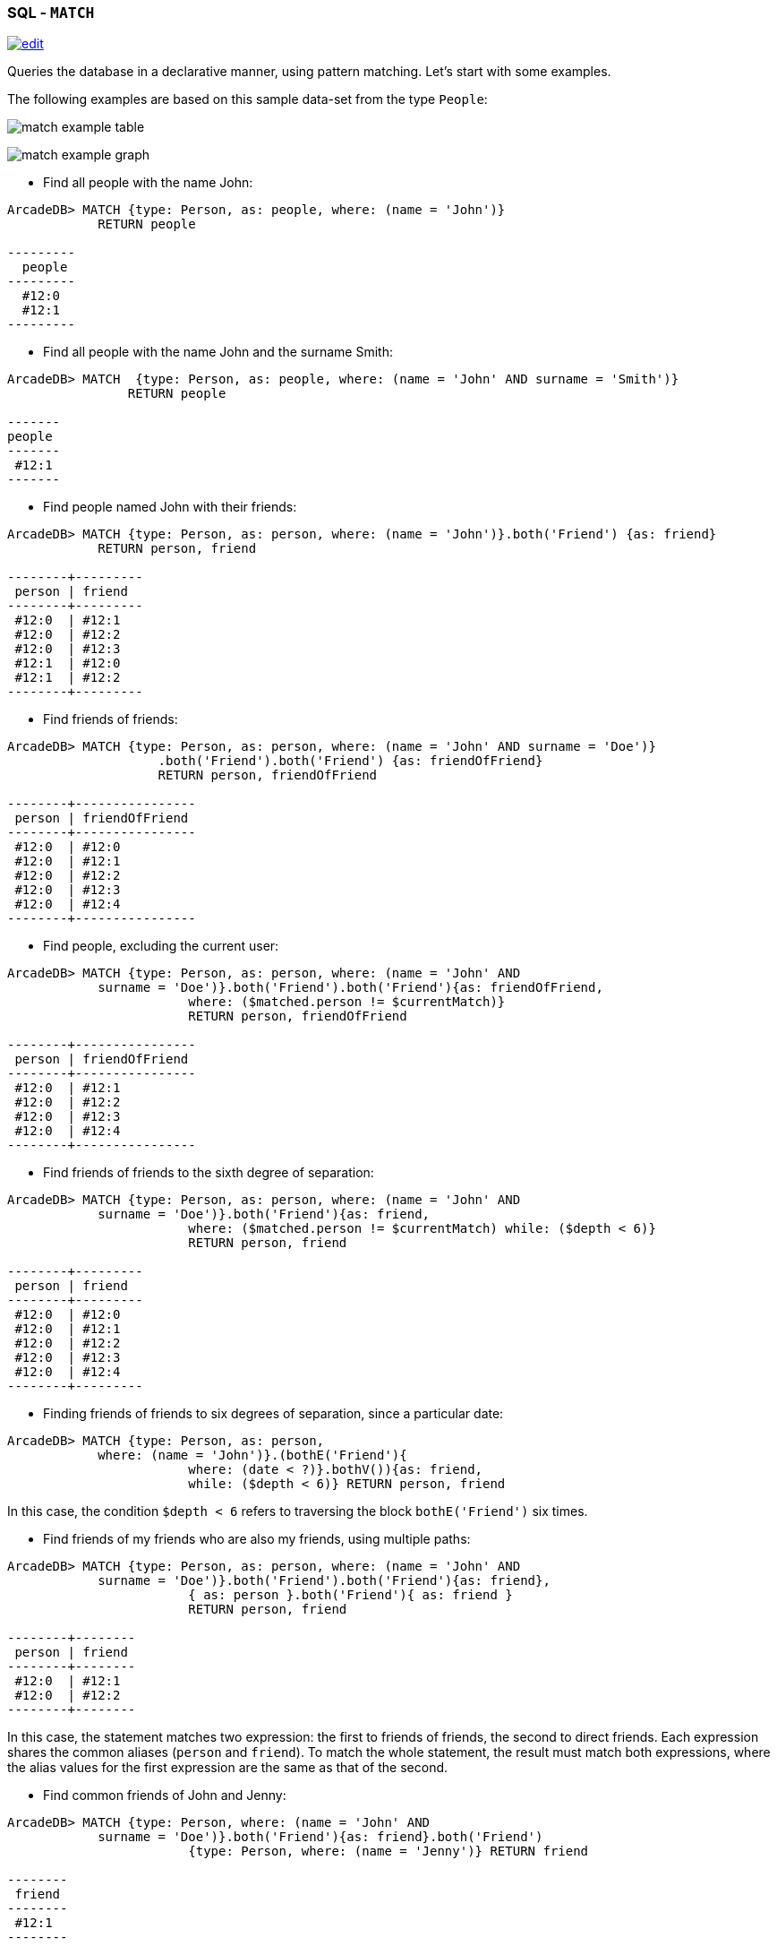 [[SQL-Match]]
[discrete]

=== SQL - `MATCH`

image:../images/edit.png[link="https://github.com/ArcadeData/arcadedb-docs/blob/main/src/main/asciidoc/sql/SQL-Match.adoc" float=right]

Queries the database in a declarative manner, using pattern matching. Let's start with some examples.

The following examples are based on this sample data-set from the type `People`:

image:../images/match-example-table.png[]

image:../images/match-example-graph.png[]

* Find all people with the name John:
[source,sql]
----
ArcadeDB> MATCH {type: Person, as: people, where: (name = 'John')} 
            RETURN people

---------
  people 
---------
  #12:0
  #12:1
---------
----

* Find all people with the name John and the surname Smith:
[source,sql]
----
ArcadeDB> MATCH  {type: Person, as: people, where: (name = 'John' AND surname = 'Smith')} 
	        RETURN people

-------
people
-------
 #12:1
-------
----

* Find people named John with their friends:
[source,sql]
----
ArcadeDB> MATCH {type: Person, as: person, where: (name = 'John')}.both('Friend') {as: friend} 
            RETURN person, friend

--------+---------
 person | friend 
--------+---------
 #12:0  | #12:1
 #12:0  | #12:2
 #12:0  | #12:3
 #12:1  | #12:0
 #12:1  | #12:2
--------+---------
----

* Find friends of friends:
[source,sql]
----
ArcadeDB> MATCH {type: Person, as: person, where: (name = 'John' AND surname = 'Doe')}
		    .both('Friend').both('Friend') {as: friendOfFriend} 
		    RETURN person, friendOfFriend

--------+----------------
 person | friendOfFriend 
--------+----------------
 #12:0  | #12:0
 #12:0  | #12:1
 #12:0  | #12:2
 #12:0  | #12:3
 #12:0  | #12:4
--------+----------------
----

* Find people, excluding the current user:
[source,sql]
----
ArcadeDB> MATCH {type: Person, as: person, where: (name = 'John' AND 
            surname = 'Doe')}.both('Friend').both('Friend'){as: friendOfFriend,
			where: ($matched.person != $currentMatch)} 
			RETURN person, friendOfFriend

--------+----------------
 person | friendOfFriend
--------+----------------
 #12:0  | #12:1
 #12:0  | #12:2
 #12:0  | #12:3
 #12:0  | #12:4
--------+----------------
----

* Find friends of friends to the sixth degree of separation:
[source,sql]
----
ArcadeDB> MATCH {type: Person, as: person, where: (name = 'John' AND 
            surname = 'Doe')}.both('Friend'){as: friend, 
			where: ($matched.person != $currentMatch) while: ($depth < 6)} 
			RETURN person, friend

--------+---------
 person | friend
--------+---------
 #12:0  | #12:0
 #12:0  | #12:1
 #12:0  | #12:2
 #12:0  | #12:3
 #12:0  | #12:4
--------+---------
----

* Finding friends of friends to six degrees of separation, since a particular date:
[source,sql]
----
ArcadeDB> MATCH {type: Person, as: person, 
            where: (name = 'John')}.(bothE('Friend'){
			where: (date < ?)}.bothV()){as: friend, 
			while: ($depth < 6)} RETURN person, friend
----

In this case, the condition `$depth &lt; 6` refers to traversing the block `bothE(&#39;Friend&#39;)` six times.

* Find friends of my friends who are also my friends, using multiple paths:
[source,sql]
----
ArcadeDB> MATCH {type: Person, as: person, where: (name = 'John' AND 
            surname = 'Doe')}.both('Friend').both('Friend'){as: friend},
			{ as: person }.both('Friend'){ as: friend } 
			RETURN person, friend

--------+--------
 person | friend
--------+--------
 #12:0  | #12:1
 #12:0  | #12:2
--------+--------
----

In this case, the statement matches two expression: the first to friends of friends, the second to direct friends. Each expression shares the common aliases (`person` and `friend`). To match the whole statement, the result must match both expressions, where the alias values for the first expression are the same as that of the second.

* Find common friends of John and Jenny:
[source,sql]
----
ArcadeDB> MATCH {type: Person, where: (name = 'John' AND 
            surname = 'Doe')}.both('Friend'){as: friend}.both('Friend')
			{type: Person, where: (name = 'Jenny')} RETURN friend

--------
 friend
--------
 #12:1
--------
----

The same, with two match expressions:

[source,sql]
----
ArcadeDB> MATCH {type: Person, where: (name = 'John' AND 
            surname = 'Doe')}.both('Friend'){as: friend}, 
			{type: Person, where: (name = 'Jenny')}.both('Friend')
			{as: friend} RETURN friend
----


==== Simplified Syntax

----
MATCH
  {
    [type: <type>],
    [as: <alias>],
    [where: (<whereCondition>)]
  }
  .<functionName>(){
    [type: <typeName>],
    [as: <alias>],
    [where: (<whereCondition>)],
    [while: (<whileCondition>)],
    [maxDepth: <number>],
    [depthAlias: <identifier> ],
    [pathAlias: <identifier> ],
    [optional: (true | false)]
  }*
  [,
    [NOT]
    {
      [as: <alias>],
      [type: <type>],
      [where: (<whereCondition>)]
    }
    .<functionName>(){
      [type: <typeName>],
      [as: <alias>],
      [where: (<whereCondition>)],
      [while: (<whileCondition>)],
      [maxDepth: <number>],
      [depthAlias: <identifier> ],
      [pathAlias: <identifier> ],
      [optional: (true | false)]
    }*
  ]*
RETURN [DISTINCT] <expression> [ AS <alias> ] [, <expression> [ AS <alias> ]]*
[ GROUP BY <expression> [, <expression>]* ]
[ ORDER BY <expression> [, <expression>]* ]
[ UNWIND <Field>* ]
[ SKIP <number> ]
[ LIMIT <number> ]
----

* *`&lt;type&gt;`* Defines a valid target type.
* *`as: &lt;alias&gt;`* Defines an alias for a node in the pattern.
* *`&lt;whereCondition&gt;`* Defines a filter condition to match a node in the pattern. It supports the normal SQL <<Filtering,`WHERE`>> clause. You can also use the `$currentMatch` and `$matched` <<Match-Context-Variables,context variables>>.
* *`&lt;functionName&gt;`* Defines a graph function to represent the connection between two nodes. For instance, `out()`, `in()`, `outE()`, `inE()`, etc.
For out(), in(), both() also a shortened _arrow_ syntax is supported:
* `{...}.out(){...}` can be written as `{...}--&gt;{...}`
* `{...}.out(&quot;EdgeType&quot;){...}` can be written as `{...}-EdgeType-&gt;{...}`
* `{...}.in(){...}` can be written as `{...}&lt;--{...}`
* `{...}.in(&quot;EdgeType&quot;){...}` can be written as `{...}&lt;-EdgeType-{...}`
* `{...}.both(){...}` can be written as `{...}--{...}`
* `{...}.both(&quot;EdgeType&quot;){...}` can be written as `{...}-EdgeType-{...}`
* *`&lt;whileCondition&gt;`* Defines a condition that the statement must meet to allow the traversal of this path. It supports the normal SQL <<Filtering,`WHERE`>> clause. You can also use the `$currentMatch`, `$matched` and `$depth` <<Match-Context-Variables,context variables>>. For more information, see <<Deep-Traversal,Deep Traversal While Condition>>, below.
* *`&lt;maxDepth&gt;`* Defines the maximum depth for this single path.
* *`&lt;depthAlias&gt;`* This is valid only if you have a `while` or a `maxDepth`. It defines the alias to be used to store the depth of this traversal. This alias can be used in the `RETURN` block to retrieve the depth of current traversal.
* *`&lt;pathAlias&gt;`* This is valid only if you have a `while` or a `maxDepth`. It defines the alias to be used to store the elements traversed to reach this alias. This alias can be used in the `RETURN` block to retrieve the elements traversed to reach this alias.
* *`RETURN &lt;expression&gt; [ AS &lt;alias&gt; ]`* Defines elements in the pattern that you want returned. It can use one of the following:
* Aliases defined in the `as:` block.
* `$matches` Indicating all defined aliases.
* `$paths` Indicating the full traversed paths.
* `$elements` Indicating that all the elements that would be returned by the $matches have to be returned flattened, without duplicates.
* `$pathElements` Indicating that all the elements that would be returned by the $paths have to be returned flattened, without duplicates.
* *`optional`* if set to true, allows to evaluate and return a pattern even if that particular node does not match the pattern itself (ie. there is no value for that node in the pattern). In current version, optional nodes are allowed only on right terminal nodes, eg. `{} --&gt; {optional:true}` is allowed, `{optional:true} &lt;-- {}` is not.
* *`NOT` patterns* Together with normal patterns, you can also define negative patterns. A result will be returned only if it also DOES NOT match any of the negative patterns, ie. if it matches at least one of the negative patterns it won't be returned.
* *<<SQL-Select-Unwind,`UNWIND`>>* Designates the field on which to unwind the collection.

==== Arrow notation

`out()`, `in()` and `both()` operators can be replaced with arrow notation `--&gt;`, `&lt;--` and `--`

Eg. the query

[source,sql]
----
MATCH {type: V, as: a}.out(){}.out(){}.out(){as:b}
RETURN a, b
----

can be written as

[source,sql]
----
MATCH {type: V, as: a}-->{}-->{}-->{as:b}
RETURN a, b
----

Eg. the query (things that belong to friends)

[source,sql]
----
MATCH {type: Person, as: a}.out('Friend'){as:friend}.in('BelongsTo'){as:b}
RETURN a, b
----

can be written as

[source,sql]
----
MATCH {type: Person, as: a}-Friend->{as:friend}<-BelongsTo-{as:b}
RETURN a, b
----

Using arrow notation the curly braces are mandatory on both sides. eg:

[source,sql]
----
MATCH {type: Person, as: a}-->{}-->{as:b} RETURN a, b  //is allowed

MATCH {type: Person, as: a}-->-->{as:b} RETURN a, b  //is NOT allowed

MATCH {type: Person, as: a}.out().out(){as:b} RETURN a, b  //is allowed

MATCH {type: Person, as: a}.out(){}.out(){as:b} RETURN a, b  //is allowed
----

*Negative (NOT) patterns*

Together with normal patterns, you can also define negative patterns. A result will be returned only if it also DOES NOT match any of the negative patterns, ie. if the result matches at least one of the negative patterns it won't be returned.

As an example, consider the following problem: given a social network, choose a single person and return all the people that are friends of their friends, but that are not their direct friends.

The pattern can be calculated as follows:

----

MATCH
  {type:Person, as:a, where:(name = "John")}-FriendOf->{as:b}-FriendOf-> {as:c},
  NOT {as:a}-FriendOf->{as:c}
RETURN c.name

----

*DISTINCT*

The MATCH statement returns all the occurrences of a pattern, even if they are duplicated. To have unique, distinct records
as a result, you have to specify the DISTINCT keyword in the RETURN statement.

Example: suppose you have a dataset made like following:

[source,sql]
----
 INSERT INTO V SET name = 'John', surname = 'Smith';
 INSERT INTO V SET name = 'John', surname = 'Harris'
 INSERT INTO V SET name = 'Jenny', surname = 'Rose'
----

This is the result of the query without a DISTINCT clause:

[source,sql]
----
ArcadeDB> MATCH {type: Person, as:p} RETURN p.name as name

--------
 name
--------
 John
--------
 John
--------
 Jenny
--------
----

And this is the result of the query with a DISTINCT clause:

[source,sql]
----
ArcadeDB> MATCH {type: Person, as:p} RETURN DISTINCT p.name as name

--------
 name
--------
 John
--------
 Jenny
--------
----

[[Match-Context-Variables]]
*Context Variables*

When running these queries, you can use any of the following context variables:

[%header,cols=2]
|===
| Variable | Description
|`$matched`| Gives the current matched record. You must explicitly define the attributes for this record in order to access them. You can use this in the `where:` and `while:` conditions to refer to current partial matches or as part of the `RETURN` value.
|`$currentMatch`| Gives the current complete node during the match.
|`$depth`| Gives the traversal depth, following a single path item where a `while:` condition is defined.
|===

*Use Cases*

*Expanding Attributes*

You can run this statement as a sub-query inside of another statement. Doing this allows you to obtain details and aggregate data from the inner <<SQL-Select,`SELECT`>> query.

[source,sql]
----
ArcadeDB> SELECT person.name AS name, person.surname AS surname,
          friend.name AS friendName, friend.surname AS friendSurname
		  FROM (MATCH {type: Person, as: person,
		  where: (name = 'John')}.both('Friend'){as: friend}
		  RETURN person, friend)

--------+----------+------------+---------------
 name   | surname  | friendName | friendSurname
--------+----------+------------+---------------
 John   | Doe      | John       | Smith
 John   | Doe      | Jenny      | Smith
 John   | Doe      | Frank      | Bean
 John   | Smith    | John       | Doe
 John   | Smith    | Jenny      | Smith
--------+----------+------------+---------------
----

As an alternative, you can use the following:

[source,sql]
----
ArcadeDB> MATCH {type: Person, as: person,
		  where: (name = 'John')}.both('Friend'){as: friend}
		  RETURN 
		  person.name as name, person.surname as surname, 
		  friend.name as friendName, friend.surname as friendSurname

--------+----------+------------+---------------
 name   | surname  | friendName | friendSurname
--------+----------+------------+---------------
 John   | Doe      | John       | Smith
 John   | Doe      | Jenny      | Smith
 John   | Doe      | Frank      | Bean
 John   | Smith    | John       | Doe
 John   | Smith    | Jenny      | Smith
--------+----------+------------+---------------
----

*Incomplete Hierarchy*

Consider building a database for a company that shows a hierarchy of departments within the company. For instance,

[source,sql]
----
          [manager] department        
          (employees in department)    
                                       
                                       
                [m0]0                   
                 (e1)                  
                 /   \                 
                /     \                
               /       \               
           [m1]1        [m2]2
          (e2, e3)     (e4, e5)        
             / \         / \           
            3   4       5   6          
          (e6) (e7)   (e8)  (e9)       
          /  \                         
      [m3]7    8                       
      (e10)   (e11)                    
       /                               
      9                                
  (e12, e13)                         
----

This loosely shows that,
- Department `0` is the company itself, manager 0 (`m0`) is the CEO
- `e10` works at department `7`, his manager is `m3`
- `e12` works at department `9`, this department has no direct manager, so `e12`'s manager is `m3` (the upper manager)

In this case, you would use the following query to find out who's the manager to a particular employee:

[source,sql ]
----
ArcadeDB> MATCH {type:Employee, where: (name = ?)}.out('WorksAt').out('ParentDepartment')
		  {while: (out('Manager').size() == 0), 
		  where: (out('Manager').size() > 0)}.out('Manager')
		  {as: manager} RETURN expand(manager)
----

[[Deep-Traversal]]
*Deep Traversal*

Match path items act in a different manners, depending on whether or not you use `while:` conditions in the statement.

For instance, consider the following graph:

[source,sql]
----
[name='a'] -FriendOf-> [name='b'] -FriendOf-> [name='c']
----

Running the following statement on this graph only returns `b`:

[source,sql]
----
ArcadeDB> MATCH {type: Person, where: (name = 'a')}.out("FriendOf")
          {as: friend} RETURN friend

--------
 friend 
--------
 b
--------
----

What this means is that it traverses the path item `out(&quot;FriendOf&quot;)` exactly once. It only returns the result of that traversal.

If you add a `while` condition:

[source,sql]
----
ArcadeDB> MATCH {type: Person, where: (name = 'a')}.out("FriendOf")
          {as: friend, while: ($depth < 2)} RETURN friend

---------
 friend 
---------
 a
 b
---------
----

Including a `while:` condition on the match path item causes ArcadeDB to evaluate this item as zero to _n_ times. That means that it returns the starting node, (`a`, in this case), as the result of zero traversal.

To exclude the starting point, you need to add a `where:` condition, such as:

[source,sql]
----
ArcadeDB> MATCH {type: Person, where: (name = 'a')}.out("FriendOf")
          {as: friend, while: ($depth < 2) where: ($depth > 0)} 
		  RETURN friend
----

As a general rule,

* *`while` Conditions:* Define this if it must execute the next traversal, (it evaluates at level zero, on the origin node).
* *`where` Condition:* Define this if the current element, (the origin node at the zero iteration the right node on the iteration is greater than zero), must be returned as a result of the traversal.

For instance, suppose that you have a genealogical tree. In the tree, you want to show a person, grandparent and the grandparent of that grandparent, and so on. The result: saying that the person is at level zero, parents at level one, grandparents at level two, etc., you would see all ancestors on even levels. That is, `level % 2 == 0`.

To get this, you might use the following query:

[source,sql]
----
ArcadeDB> MATCH {type: Person, where: (name = 'a')}.out("Parent")
          {as: ancestor, while: (true) where: ($depth % 2 = 0)} 
		  RETURN ancestor
----

*Best practices*

Queries can involve multiple operations, based on the domain model and use case. In some cases, like projection and aggregation, you can easily manage them with a <<SQL-Select,`SELECT`>> query. With others, such as pattern matching and deep traversal, <<SQL-Match,`MATCH`>> statements are more appropriate.

Use <<SQL-Select,`SELECT`>> and <<SQL-Match,`MATCH`>> statements together (that is, through sub-queries), to give each statement the correct responsibilities. Here,

*Filtering Record Attributes for a Single Type*

Filtering based on record attributes for a single type is a trivial operation through both statements. That is, finding all people named John can be written as:

[source,sql]
----
ArcadeDB> SELECT FROM Person WHERE name = 'John'
----

You can also write it as,

[source,sql]
----
ArcadeDB> MATCH {type: Person, as: person, where: (name = 'John')} 
          RETURN person
----

The efficiency remains the same. Both queries use an index. With <<SQL-Select,`SELECT`>>, you obtain expanded records, while with <<SQL-Match,`MATCH`>>, you only obtain the Record ID's. If you want to return expanded records from the MATCH, use the `expand()` function in the return statement:

[source,sql]
----
ArcadeDB> MATCH {type: Person, as: person, where: (name = 'John')}
          RETURN expand(person)
----


*Filtering on Record Attributes of Connected Elements*

Filtering based on the record attributes of connected elements, such as neighboring vertices, can grow trick when using <<SQL-Select,`SELECT`>>, while with <<SQL-Match,`MATCH`>> it is simple.

For instance, find all people living in Rome that have a friend called John. There are three different ways you can write this, using <<SQL-Select,`SELECT`>>:

----
ArcadeDB> SELECT FROM Person WHERE BOTH('Friend').name CONTAINS 'John'
          AND out('LivesIn').name CONTAINS 'Rome'

ArcadeDB> SELECT FROM (SELECT BOTH('Friend') FROM Person WHERE name
          'John') WHERE out('LivesIn').name CONTAINS 'Rome'

ArcadeDB> SELECT FROM (SELECT in('LivesIn') FROM City WHERE name = 'Rome')
          WHERE BOTH('Friend').name CONTAINS 'John'
----

In the first version, the query is more readable, but it does not use indexes, so it is less optimal in terms of execution time. The second and third use indexes if they exist, (on `Person.name` or `City.name`, both in the sub-query), but they're harder to read. Which index they use depends only on the way you write the query. That is, if you only have an index on `City.name` and not `Person.name`, the second version doesn't use an index.

Using a <<SQL-Match,`MATCH`>> statement, the query becomes:

[source,sql]
----
ArcadeDB> MATCH {type: Person, where: (name = 'John')}.both("Friend")
          {as: result}.out('LivesIn'){type: City, where: (name = 'Rome')}
		  RETURN result
----

Here, the query executor optimizes the query for you, choosing indexes where they exist. Moreover, the query becomes more readable, especially in complex cases, such as multiple nested <<SQL-Select,`SELECT`>> queries.

*`TRAVERSE` Alternative*

There are similar limitations to using <<SQL-Traverse,`TRAVERSE`>>. You may benefit from using <<SQL-Match,`MATCH`>> as an alternative.

For instance, consider a simple <<SQL-Traverse,`TRAVERSE`>> statement, like:

[source,sql]
----
ArcadeDB> TRAVERSE out('Friend') FROM (SELECT FROM Person WHERE name = 'John') 
          WHILE $depth < 3
----

Using a <<SQL-Match,`MATCH`>> statement, you can write the same query as:

[source,sql]
----
ArcadeDB> MATCH {type: Person, where: (name = 'John')}.both("Friend")
          {as: friend, while: ($depth < 3)} RETURN friend
----

Consider a case where you have a `since` date property on the edge `Friend`. You want to traverse the relationship only for edges where the `since` value is greater than a given date. In a <<SQL-Traverse,`TRAVERSE`>> statement, you might write the query as:

[source,sql]
----
ArcadeDB> TRAVERSE bothE('Friend')[since > date('2012-07-02', 'yyyy-MM-dd')].bothV()
          FROM (SELECT FROM Person WHERE name = 'John') WHILE $depth < 3
----

Unfortunately, this statement DOESN'T WORK in the current release. However, you can get the results you want using a <<SQL-Match,`MATCH`>> statement:

[source,sql]
----
ArcadeDB> MATCH {type: Person, where: (name = 'John')}.(bothE("Friend")
          {where: (since > date('2012-07-02', 'yyyy-MM-dd'))}.bothV())
		  {as: friend, while: ($depth < 3)} RETURN friend
----

*Projections and Grouping Operations*

Projections and grouping operations are better expressed with a <<SQL-Select,`SELECT`>> query. If you need to filter and do projection or aggregation in the same query, you can use <<SQL-Select,`SELECT`>> and <<SQL-Match,`MATCH`>> in the same statement.

This is particular important when you expect a result that contains attributes from different connected records (cartesian product). For instance, to retrieve names, their friends and the date since they became friends:

[source,sql]
----
ArcadeDB> SELECT person.name AS name, friendship.since AS since, friend.name 
          AS friend FROM (MATCH {type: Person, as: person}.bothE('Friend')
		  {as: friendship}.bothV(){as: friend, 
		  where: ($matched.person != $currentMatch)} 
		  RETURN person, friendship, friend)
----

The same can be also achieved with the MATCH only:

[source,sql]
----
ArcadeDB> MATCH {type: Person, as: person}.bothE('Friend')
		  {as: friendship}.bothV(){as: friend, 
		  where: ($matched.person != $currentMatch)} 
		  RETURN person.name as name, friendship.since as since, friend.name as friend
----

*RETURN expressions*

In the RETURN section you can use:

*multiple expressions*, with or without an alias (if no alias is defined, ArcadeDB will generate a default alias for you), comma separated

[source,sql]
----
MATCH 
  {type: Person, as: person}
  .bothE('Friend'){as: friendship}
  .bothV(){as: friend, where: ($matched.person != $currentMatch)} 
RETURN person, friendship, friend

result: 

| person | friendship | friend |
--------------------------------
| #12:0  | #13:0      | #12:2  |
| #12:0  | #13:1      | #12:3  |
| #12:1  | #13:2      | #12:3  |
----

[source,sql]
----
MATCH 
  {type: Person, as: person}
  .bothE('Friend'){as: friendship}
  .bothV(){as: friend, where: ($matched.person != $currentMatch)} 
RETURN person.name as name, friendship.since as since, friend.name as friend

result: 

| name | since | friend |
-------------------------
| John | 2015  | Frank  |
| John | 2015  | Jenny  |
| Joe  | 2016  | Jenny  |

----

[source,sql]
----
MATCH 
  {type: Person, as: person}
  .bothE('Friend'){as: friendship}
  .bothV(){as: friend, where: ($matched.person != $currentMatch)} 
RETURN person.name + " is a friend of " + friend.name as friends

result: 

| friends                    |
------------------------------
| John is a friend of Frank  |
| John is a friend of Jenny  |
| Joe is a friend of Jenny   |

----

*$matches*, to return all the patterns that match current statement. Each row in the result set will be a single pattern, containing only nodes in the statement that have an `as:` defined

[source,sql]
----
MATCH 
  {type: Person, as: person}
  .bothE('Friend'){} // no 'as:friendship' in this case
  .bothV(){as: friend, where: ($matched.person != $currentMatch)} 
RETURN $matches

result: 

| person |  friend | 
--------------------
| #12:0  |  #12:2  |
| #12:0  |  #12:3  |
| #12:1  |  #12:3  |

----

*$paths*, to return all the patterns that match current statement. Each row in the result set will be a single pattern, containing all th nodes in the statement. For nodes that have an `as:`, the alias will be returned, for the others a default alias is generated (automatically generated aliases start with `$ORIENT_DEFAULT_ALIAS_`)

[source,sql]
----
MATCH 
  {type: Person, as: person}
  .bothE('Friend'){} // no 'as:friendship' in this case
  .bothV(){as: friend, where: ($matched.person != $currentMatch)} 
RETURN $paths

result: 

| person | friend | $ORIENT_DEFAULT_ALIAS_0 |
---------------------------------------------
| #12:0  | #12:2  | #13:0                   |
| #12:0  | #12:3  | #13:1                   |
| #12:1  | #12:3  | #13:2                   |
----

*$elements* the same as `$matches`, but for each node present in the pattern, a single row is created in the result set (no duplicates)

[source,sql]
----
MATCH 
  {type: Person, as: person}
  .bothE('Friend'){} // no 'as:friendship' in this case
  .bothV(){as: friend, where: ($matched.person != $currentMatch)} 
RETURN $elements

result: 

| @rid   |  @type | name   |  .....   |
----------------------------------------
| #12:0  |  Person | John   |  .....   |
| #12:1  |  Person | Joe    |  .....   |
| #12:2  |  Person | Frank  |  .....   |
| #12:3  |  Person | Jenny  |  .....   |

----

*$pathElements* the same as `$paths`, but for each node present in the pattern, a single row is created in the result set (no duplicates)

[source,sql]
----
MATCH 
  {type: Person, as: person}
  .bothE('Friend'){} // no 'as:friendship' in this case
  .bothV(){as: friend, where: ($matched.person != $currentMatch)} 
RETURN $pathElements

result: 

| @rid   |  @type | name   | since  |  .....   |
-------------------------------------------------
| #12:0  |  Person | John   |        |  .....   |
| #12:1  |  Person | Joe    |        |  .....   |
| #12:2  |  Person | Frank  |        |  .....   |
| #12:3  |  Person | Jenny  |        |  .....   |
| #13:0  |  Friend |        |  2015  |  .....   |
| #13:1  |  Friend |        |  2015  |  .....   |
| #13:2  |  Friend |        |  2016  |  .....   |

----

*NOTE*: When using the MATCH statement in ArcadeDB Studio Graph panel you have to use `$elements` or `$pathElements` as return type, to let the Graph panel render the matched patterns correctly.
